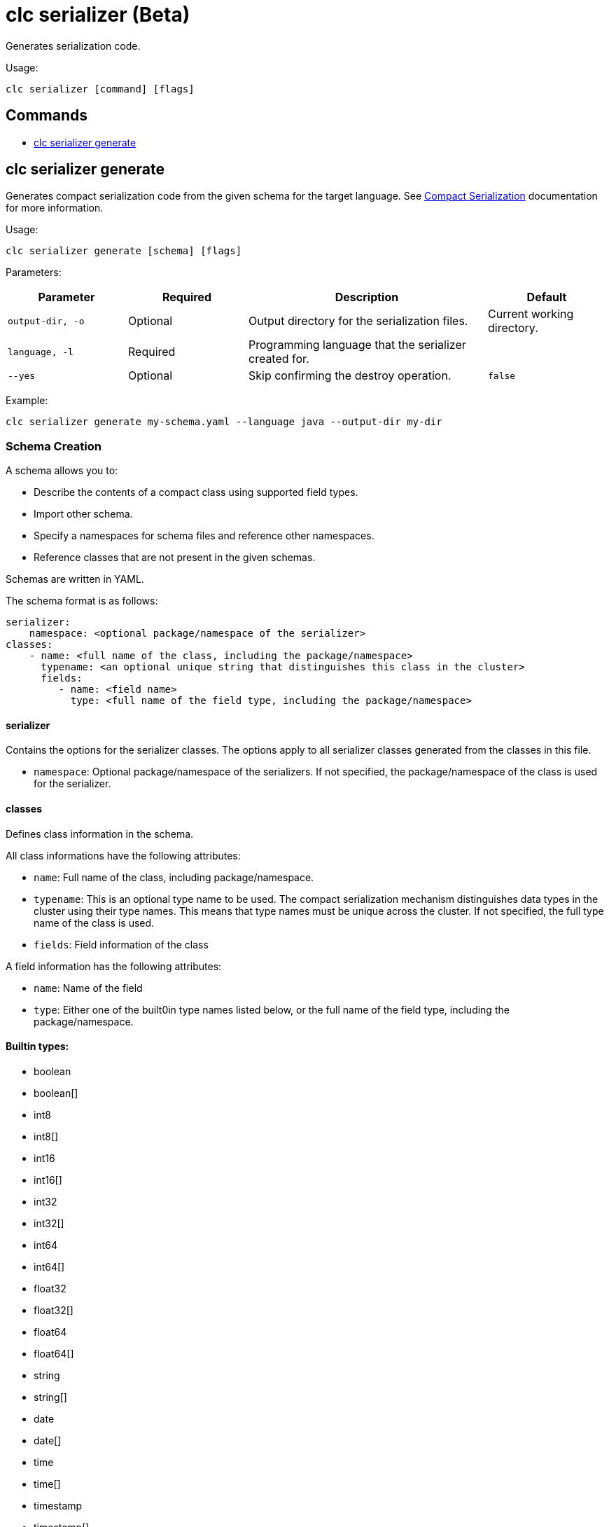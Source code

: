 = clc serializer (Beta)

Generates serialization code.

Usage:

[source,bash]
----
clc serializer [command] [flags]
----

== Commands

* <<clc-serializer-generate, clc serializer generate>>

== clc serializer generate

Generates compact serialization code from the given schema for the target language. See https://docs.hazelcast.com/hazelcast/latest/serialization/compact-serialization#implementing-compactserializer[Compact Serialization] documentation for more information.

Usage:

[source, bash]
----
clc serializer generate [schema] [flags]
----

Parameters:

[cols="1m,1a,2a,1a"]
|===
|Parameter|Required|Description|Default

|`output-dir`, `-o`
|Optional
|Output directory for the serialization files.
|Current working directory.

|`language`, `-l`
|Required
|Programming language that the serializer created for.
|

|`--yes`
|Optional
|Skip confirming the destroy operation.
|`false`

|===

Example:

[source,bash]
----
clc serializer generate my-schema.yaml --language java --output-dir my-dir
----

=== Schema Creation

A schema allows you to:

* Describe the contents of a compact class using supported field types.
* Import other schema.
* Specify a namespaces for schema files and reference other namespaces.
* Reference classes that are not present in the given schemas.

Schemas are written in YAML.

The schema format is as follows:

[source,yaml]
----
serializer:
    namespace: <optional package/namespace of the serializer>
classes:
    - name: <full name of the class, including the package/namespace>
      typename: <an optional unique string that distinguishes this class in the cluster>
      fields:
         - name: <field name>
           type: <full name of the field type, including the package/namespace>
----

==== serializer

Contains the options for the serializer classes.
The options apply to all serializer classes generated from the classes in this file.

* `namespace`: Optional package/namespace of the serializers. If not specified, the package/namespace of the class is used for the serializer.

==== classes

Defines class information in the schema.

All class informations have the following attributes:

* `name`: Full name of the class, including package/namespace.
* `typename`: This is an optional type name to be used. The compact serialization mechanism distinguishes data types in the cluster using their type names. This means that type names must be unique across the cluster. If not specified, the full type name of the class is used.
* `fields`: Field information of the class

A field information has the following attributes:

* `name`: Name of the field
* `type`: Either one of the built0in type names listed below, or the full name of the field type, including the package/namespace.

==== Builtin types:

* boolean
* boolean[]
* int8
* int8[]
* int16
* int16[]
* int32
* int32[]
* int64
* int64[]
* float32
* float32[]
* float64
* float64[]
* string
* string[]
* date
* date[]
* time
* time[]
* timestamp
* timestamp[]
* timestampWithTimezone
* timestampWithTimezone[]
* nullableBoolean
* nullableBoolean[]
* nullableInt8
* nullableInt8[]
* nullableInt16
* nullableInt16[]
* nullableInt32
* nullableInt32[]
* nullableInt64
* nullableInt64[]
* nullableFloat32
* nullableFloat32[]
* nullableFloat64
* nullableFloat64[]
* <OtherCompactClass[]>


